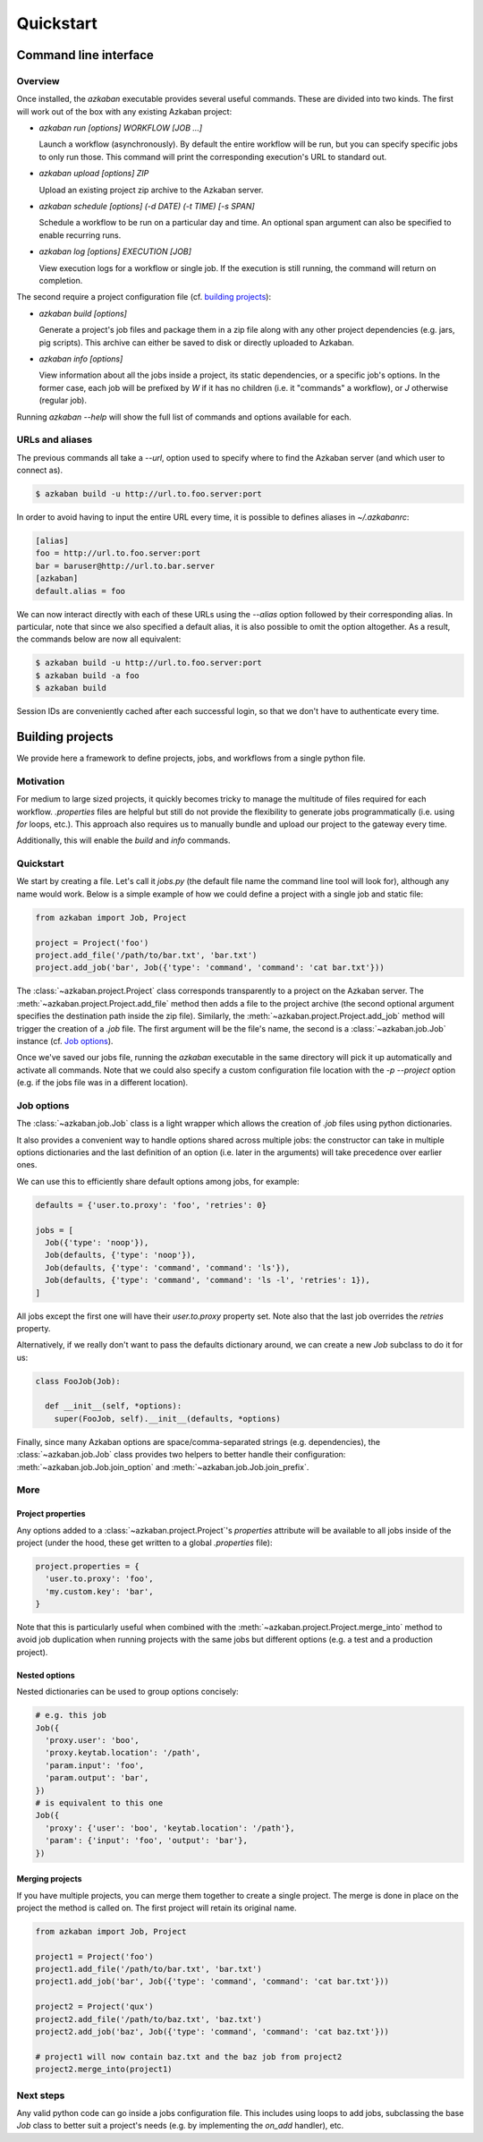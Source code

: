Quickstart
==========

Command line interface
----------------------

Overview
********

Once installed, the `azkaban` executable provides several useful commands. 
These are divided into two kinds. The first will work out of the box with any 
existing Azkaban project:

* `azkaban run [options] WORKFLOW [JOB ...]`

  Launch a workflow (asynchronously). By default the entire workflow will be 
  run, but you can specify specific jobs to only run those. This command will 
  print the corresponding execution's URL to standard out.

* `azkaban upload [options] ZIP`

  Upload an existing project zip archive to the Azkaban server.

* `azkaban schedule [options] (-d DATE) (-t TIME) [-s SPAN]`

  Schedule a workflow to be run on a particular day and time. An optional span 
  argument can also be specified to enable recurring runs.

* `azkaban log [options] EXECUTION [JOB]`

  View execution logs for a workflow or single job. If the execution is still 
  running, the command will return on completion.

The second require a project configuration file (cf. `building projects`_):

* `azkaban build [options]`

  Generate a project's job files and package them in a zip file along with any 
  other project dependencies (e.g. jars,  pig scripts). This archive can 
  either be saved to disk or directly uploaded to Azkaban.

* `azkaban info [options]`

  View information about all the jobs inside a project, its static 
  dependencies, or a specific job's options. In the former case, each job will 
  be prefixed by `W` if it has no children (i.e. it "commands" a workflow), or 
  `J` otherwise (regular job).

Running `azkaban --help` will show the full list of commands and options 
available for each.


URLs and aliases
****************

The previous commands all take a `--url`, option used to specify where to find 
the Azkaban server (and which user to connect as).

.. code-block:: bash

  $ azkaban build -u http://url.to.foo.server:port

In order to avoid having to input the entire URL every time, it is possible to 
defines aliases in `~/.azkabanrc`:

.. code-block:: cfg

  [alias]
  foo = http://url.to.foo.server:port
  bar = baruser@http://url.to.bar.server
  [azkaban]
  default.alias = foo

We can now interact directly with each of these URLs using the `--alias` option 
followed by their corresponding alias. In particular, note that since we also 
specified a default alias, it is also possible to omit the option altogether. 
As a result, the commands below are now all equivalent:

.. code-block:: bash

  $ azkaban build -u http://url.to.foo.server:port
  $ azkaban build -a foo
  $ azkaban build

Session IDs are conveniently cached after each successful login, so that we 
don't have to authenticate every time.


Building projects
-----------------

We provide here a framework to define projects, jobs, and workflows from a 
single python file.


Motivation
**********

For medium to large sized projects, it quickly becomes tricky to manage the 
multitude of files required for each workflow. `.properties` files are helpful 
but still do not provide the flexibility to generate jobs programmatically 
(i.e. using `for` loops, etc.). This approach also requires us to manually 
bundle and upload our project to the gateway every time.

Additionally, this will enable the `build` and `info` commands.


Quickstart
**********

We start by creating a file. Let's call it `jobs.py` (the default file name 
the command line tool will look for), although any name would work. Below is a 
simple example of how we could define a project with a single job and static 
file:

.. code-block:: python

  from azkaban import Job, Project

  project = Project('foo')
  project.add_file('/path/to/bar.txt', 'bar.txt')
  project.add_job('bar', Job({'type': 'command', 'command': 'cat bar.txt'}))

The :class:`~azkaban.project.Project` class corresponds transparently to a 
project on the Azkaban server. The :meth:`~azkaban.project.Project.add_file` 
method then adds a file to the project archive (the second optional argument 
specifies the destination path inside the zip file). Similarly, the 
:meth:`~azkaban.project.Project.add_job` method will trigger the creation of a 
`.job` file. The first argument will be the file's name, the second is a 
:class:`~azkaban.job.Job` instance (cf. `Job options`_).

Once we've saved our jobs file, running the `azkaban` executable in the same 
directory will pick it up automatically and activate all commands. Note that we 
could also specify a custom configuration file location with the `-p --project` 
option (e.g. if the jobs file was in a different location).


Job options
***********

The :class:`~azkaban.job.Job` class is a light wrapper which allows the 
creation of `.job` files using python dictionaries.

It also provides a convenient way to handle options shared across multiple 
jobs: the constructor can take in multiple options dictionaries and the last 
definition of an option (i.e. later in the arguments) will take precedence 
over earlier ones.

We can use this to efficiently share default options among jobs, for example:

.. code-block:: python

  defaults = {'user.to.proxy': 'foo', 'retries': 0}

  jobs = [
    Job({'type': 'noop'}),
    Job(defaults, {'type': 'noop'}),
    Job(defaults, {'type': 'command', 'command': 'ls'}),
    Job(defaults, {'type': 'command', 'command': 'ls -l', 'retries': 1}),
  ]

All jobs except the first one will have their `user.to.proxy` property 
set. Note also that the last job overrides the `retries` property.

Alternatively, if we really don't want to pass the defaults dictionary around, 
we can create a new `Job` subclass to do it for us:

.. code-block:: python

  class FooJob(Job):

    def __init__(self, *options):
      super(FooJob, self).__init__(defaults, *options)

Finally, since many Azkaban options are space/comma-separated strings (e.g. 
dependencies), the :class:`~azkaban.job.Job` class provides two helpers to 
better handle their configuration: :meth:`~azkaban.job.Job.join_option` and 
:meth:`~azkaban.job.Job.join_prefix`.


More
****

Project properties
^^^^^^^^^^^^^^^^^^

Any options added to a :class:`~azkaban.project.Project`'s `properties` 
attribute will be available to all jobs inside of the project (under the hood, 
these get written to a global `.properties` file):

.. code-block:: python

  project.properties = {
    'user.to.proxy': 'foo',
    'my.custom.key': 'bar',
  }

Note that this is particularly useful when combined with the 
:meth:`~azkaban.project.Project.merge_into` method to avoid job duplication 
when running projects with the same jobs but different options (e.g. a test and 
a production project).


Nested options
^^^^^^^^^^^^^^

Nested dictionaries can be used to group options concisely:

.. code-block:: python

  # e.g. this job
  Job({
    'proxy.user': 'boo',
    'proxy.keytab.location': '/path',
    'param.input': 'foo',
    'param.output': 'bar',
  })
  # is equivalent to this one
  Job({
    'proxy': {'user': 'boo', 'keytab.location': '/path'},
    'param': {'input': 'foo', 'output': 'bar'},
  })


Merging projects
^^^^^^^^^^^^^^^^

If you have multiple projects, you can merge them together to create a single 
project. The merge is done in place on the project the method is called on. 
The first project will retain its original name.

.. code-block:: python

  from azkaban import Job, Project

  project1 = Project('foo')
  project1.add_file('/path/to/bar.txt', 'bar.txt')
  project1.add_job('bar', Job({'type': 'command', 'command': 'cat bar.txt'}))

  project2 = Project('qux')
  project2.add_file('/path/to/baz.txt', 'baz.txt')
  project2.add_job('baz', Job({'type': 'command', 'command': 'cat baz.txt'}))

  # project1 will now contain baz.txt and the baz job from project2
  project2.merge_into(project1)


Next steps
**********

Any valid python code can go inside a jobs configuration file. This includes 
using loops to add jobs, subclassing the base `Job` class to better suit a 
project's needs (e.g. by implementing the `on_add` handler), etc.
